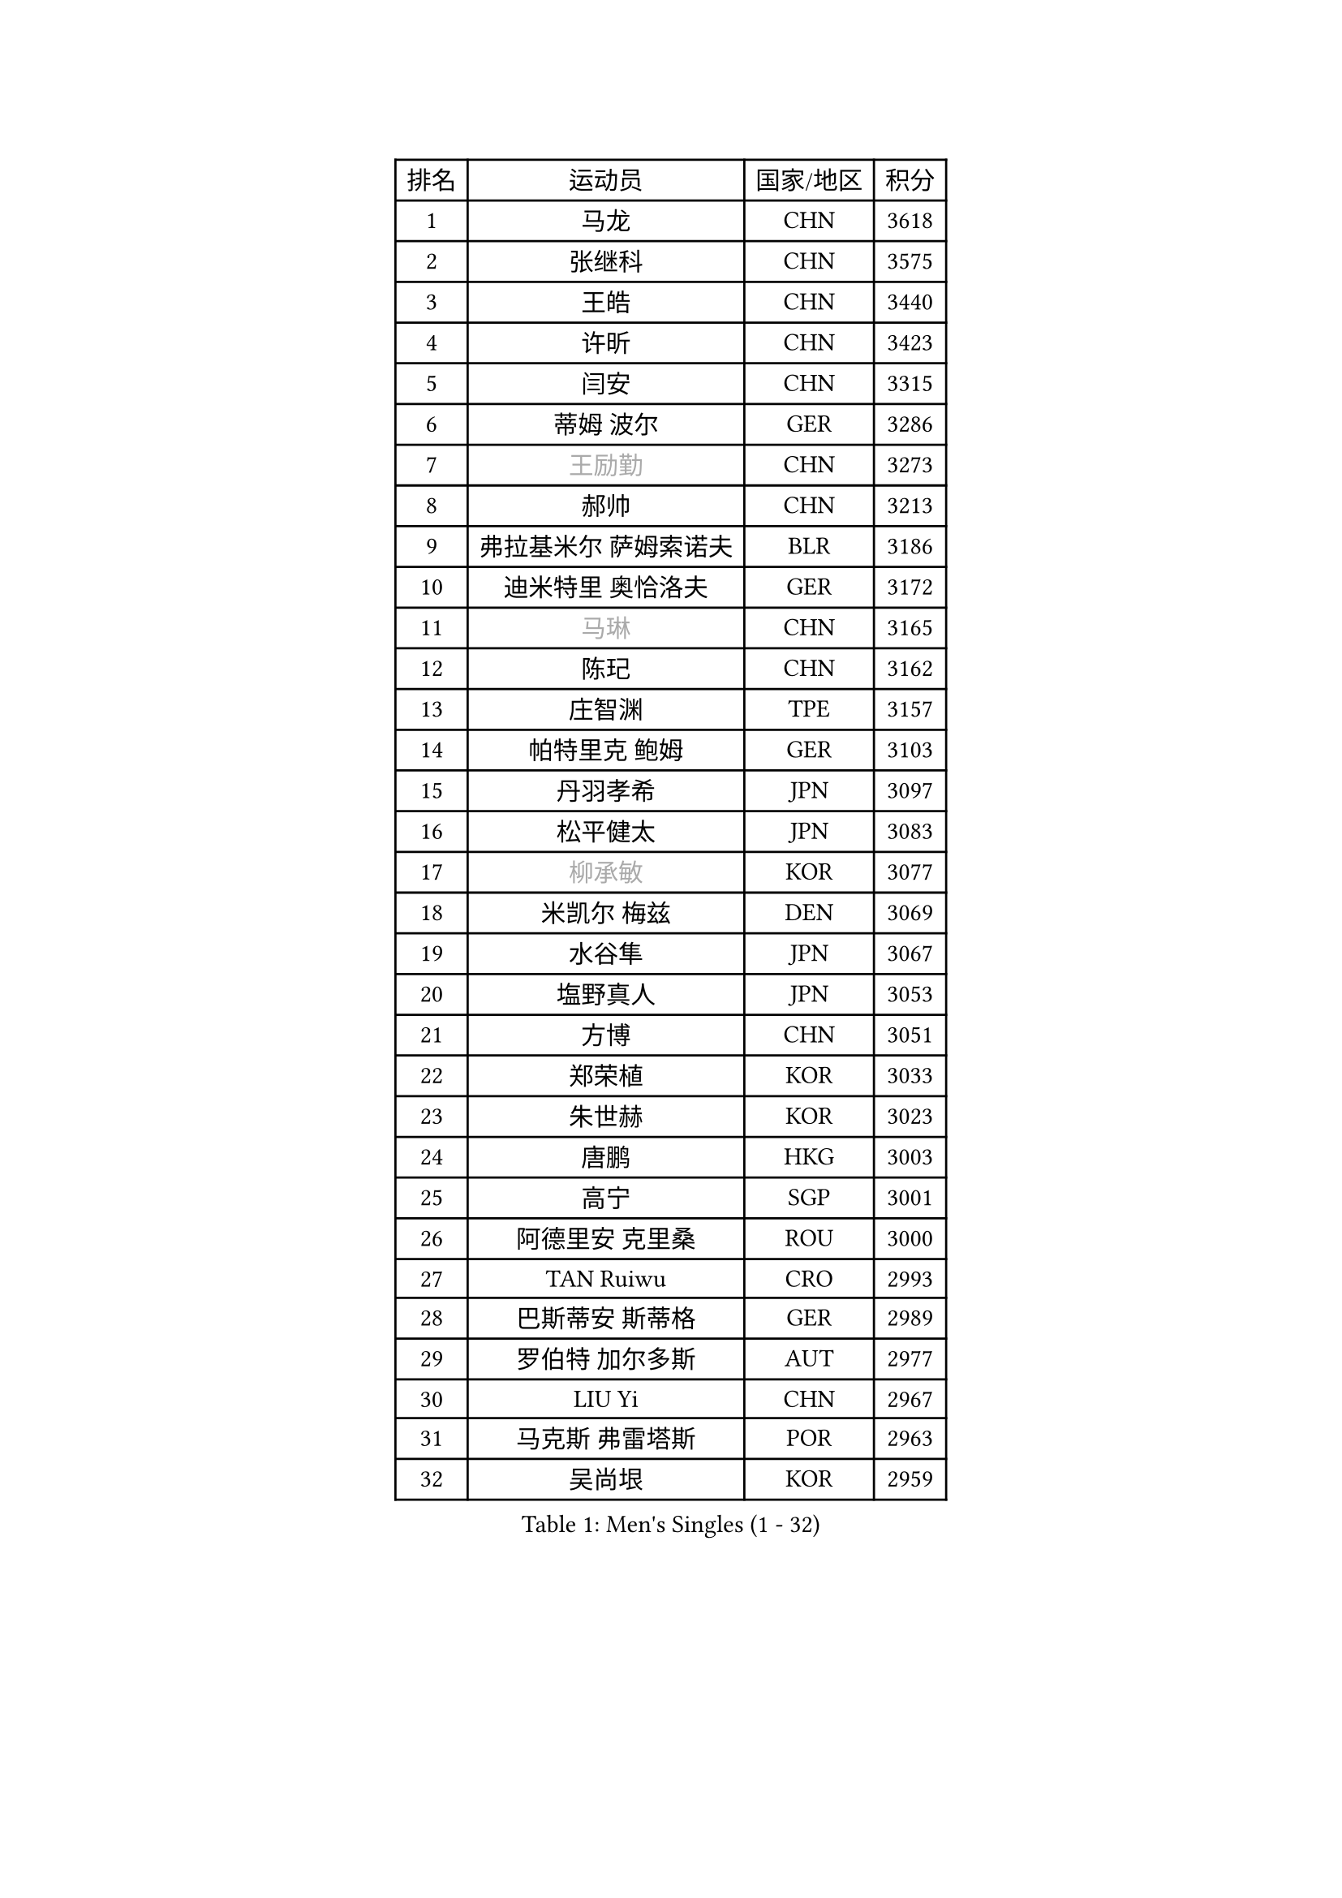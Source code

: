 
#set text(font: ("Courier New", "NSimSun"))
#figure(
  caption: "Men's Singles (1 - 32)",
    table(
      columns: 4,
      [排名], [运动员], [国家/地区], [积分],
      [1], [马龙], [CHN], [3618],
      [2], [张继科], [CHN], [3575],
      [3], [王皓], [CHN], [3440],
      [4], [许昕], [CHN], [3423],
      [5], [闫安], [CHN], [3315],
      [6], [蒂姆 波尔], [GER], [3286],
      [7], [#text(gray, "王励勤")], [CHN], [3273],
      [8], [郝帅], [CHN], [3213],
      [9], [弗拉基米尔 萨姆索诺夫], [BLR], [3186],
      [10], [迪米特里 奥恰洛夫], [GER], [3172],
      [11], [#text(gray, "马琳")], [CHN], [3165],
      [12], [陈玘], [CHN], [3162],
      [13], [庄智渊], [TPE], [3157],
      [14], [帕特里克 鲍姆], [GER], [3103],
      [15], [丹羽孝希], [JPN], [3097],
      [16], [松平健太], [JPN], [3083],
      [17], [#text(gray, "柳承敏")], [KOR], [3077],
      [18], [米凯尔 梅兹], [DEN], [3069],
      [19], [水谷隼], [JPN], [3067],
      [20], [塩野真人], [JPN], [3053],
      [21], [方博], [CHN], [3051],
      [22], [郑荣植], [KOR], [3033],
      [23], [朱世赫], [KOR], [3023],
      [24], [唐鹏], [HKG], [3003],
      [25], [高宁], [SGP], [3001],
      [26], [阿德里安 克里桑], [ROU], [3000],
      [27], [TAN Ruiwu], [CRO], [2993],
      [28], [巴斯蒂安 斯蒂格], [GER], [2989],
      [29], [罗伯特 加尔多斯], [AUT], [2977],
      [30], [LIU Yi], [CHN], [2967],
      [31], [马克斯 弗雷塔斯], [POR], [2963],
      [32], [吴尚垠], [KOR], [2959],
    )
  )#pagebreak()

#set text(font: ("Courier New", "NSimSun"))
#figure(
  caption: "Men's Singles (33 - 64)",
    table(
      columns: 4,
      [排名], [运动员], [国家/地区], [积分],
      [33], [SMIRNOV Alexey], [RUS], [2954],
      [34], [金珉锡], [KOR], [2953],
      [35], [江天一], [HKG], [2946],
      [36], [樊振东], [CHN], [2946],
      [37], [李廷佑], [KOR], [2942],
      [38], [ZHAN Jian], [SGP], [2935],
      [39], [岸川圣也], [JPN], [2928],
      [40], [WANG Eugene], [CAN], [2923],
      [41], [村松雄斗], [JPN], [2919],
      [42], [周雨], [CHN], [2915],
      [43], [克里斯蒂安 苏斯], [GER], [2910],
      [44], [陈建安], [TPE], [2899],
      [45], [LEUNG Chu Yan], [HKG], [2897],
      [46], [安德烈 加奇尼], [CRO], [2897],
      [47], [LIVENTSOV Alexey], [RUS], [2897],
      [48], [林高远], [CHN], [2895],
      [49], [诺沙迪 阿拉米扬], [IRI], [2895],
      [50], [TOKIC Bojan], [SLO], [2894],
      [51], [TAKAKIWA Taku], [JPN], [2884],
      [52], [SHIBAEV Alexander], [RUS], [2883],
      [53], [KIM Hyok Bong], [PRK], [2880],
      [54], [李尚洙], [KOR], [2877],
      [55], [CHO Eonrae], [KOR], [2873],
      [56], [帕纳吉奥迪斯 吉奥尼斯], [GRE], [2868],
      [57], [蒂亚戈 阿波罗尼亚], [POR], [2865],
      [58], [SALIFOU Abdel-Kader], [FRA], [2855],
      [59], [卡林尼科斯 格林卡], [GRE], [2855],
      [60], [MATSUMOTO Cazuo], [BRA], [2834],
      [61], [OYA Hidetoshi], [JPN], [2833],
      [62], [SKACHKOV Kirill], [RUS], [2827],
      [63], [HE Zhiwen], [ESP], [2826],
      [64], [LI Ahmet], [TUR], [2825],
    )
  )#pagebreak()

#set text(font: ("Courier New", "NSimSun"))
#figure(
  caption: "Men's Singles (65 - 96)",
    table(
      columns: 4,
      [排名], [运动员], [国家/地区], [积分],
      [65], [帕特里克 弗朗西斯卡], [GER], [2824],
      [66], [张一博], [JPN], [2819],
      [67], [约尔根 佩尔森], [SWE], [2816],
      [68], [吉田海伟], [JPN], [2813],
      [69], [#text(gray, "尹在荣")], [KOR], [2812],
      [70], [ACHANTA Sharath Kamal], [IND], [2807],
      [71], [吉村真晴], [JPN], [2803],
      [72], [CHEN Weixing], [AUT], [2798],
      [73], [JAKAB Janos], [HUN], [2796],
      [74], [SIRUCEK Pavel], [CZE], [2794],
      [75], [丁祥恩], [KOR], [2794],
      [76], [LUNDQVIST Jens], [SWE], [2793],
      [77], [CHTCHETININE Evgueni], [BLR], [2788],
      [78], [维尔纳 施拉格], [AUT], [2785],
      [79], [MONTEIRO Joao], [POR], [2784],
      [80], [#text(gray, "SVENSSON Robert")], [SWE], [2782],
      [81], [UEDA Jin], [JPN], [2780],
      [82], [LI Hu], [SGP], [2780],
      [83], [尚坤], [CHN], [2779],
      [84], [汪洋], [SVK], [2778],
      [85], [斯特凡 菲格尔], [AUT], [2777],
      [86], [利亚姆 皮切福德], [ENG], [2777],
      [87], [艾曼纽 莱贝松], [FRA], [2776],
      [88], [#text(gray, "JANG Song Man")], [PRK], [2773],
      [89], [奥马尔 阿萨尔], [EGY], [2767],
      [90], [GORAK Daniel], [POL], [2763],
      [91], [TSUBOI Gustavo], [BRA], [2761],
      [92], [GERELL Par], [SWE], [2753],
      [93], [侯英超], [CHN], [2750],
      [94], [KIM Junghoon], [KOR], [2746],
      [95], [ELOI Damien], [FRA], [2746],
      [96], [LIN Ju], [DOM], [2746],
    )
  )#pagebreak()

#set text(font: ("Courier New", "NSimSun"))
#figure(
  caption: "Men's Singles (97 - 128)",
    table(
      columns: 4,
      [排名], [运动员], [国家/地区], [积分],
      [97], [YANG Zi], [SGP], [2745],
      [98], [克里斯坦 卡尔松], [SWE], [2745],
      [99], [乔纳森 格罗斯], [DEN], [2744],
      [100], [MATSUDAIRA Kenji], [JPN], [2743],
      [101], [MACHADO Carlos], [ESP], [2741],
      [102], [KANG Dongsoo], [KOR], [2740],
      [103], [CHEN Feng], [SGP], [2739],
      [104], [VANG Bora], [TUR], [2738],
      [105], [PROKOPCOV Dmitrij], [CZE], [2737],
      [106], [KARAKASEVIC Aleksandar], [SRB], [2736],
      [107], [YIN Hang], [CHN], [2734],
      [108], [PATTANTYUS Adam], [HUN], [2732],
      [109], [TOSIC Roko], [CRO], [2731],
      [110], [黄镇廷], [HKG], [2722],
      [111], [MACHI Asuka], [JPN], [2720],
      [112], [卢文 菲鲁斯], [GER], [2710],
      [113], [森园政崇], [JPN], [2709],
      [114], [CHIU Chung Hei], [HKG], [2709],
      [115], [GHOSH Soumyajit], [IND], [2708],
      [116], [JEVTOVIC Marko], [SRB], [2706],
      [117], [PRIMORAC Zoran], [CRO], [2705],
      [118], [WANG Zengyi], [POL], [2702],
      [119], [BAI He], [SVK], [2697],
      [120], [VLASOV Grigory], [RUS], [2694],
      [121], [MONTEIRO Thiago], [BRA], [2693],
      [122], [RUMGAY Gavin], [SCO], [2687],
      [123], [西蒙 高兹], [FRA], [2684],
      [124], [FLORAS Robert], [POL], [2682],
      [125], [斯蒂芬 门格尔], [GER], [2682],
      [126], [DEVOS Robin], [BEL], [2681],
      [127], [吉田雅己], [JPN], [2681],
      [128], [LI Ping], [QAT], [2680],
    )
  )